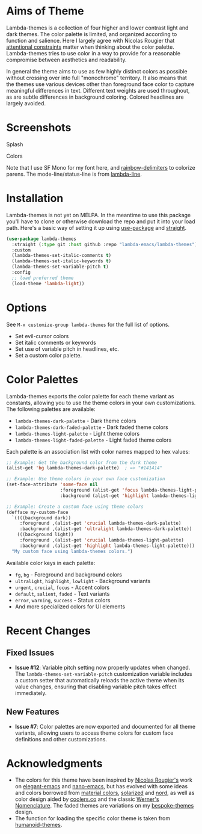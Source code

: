 #+html: <a href="https://www.buymeacoffee.com/fxpy8fzgyxg" target="_blank"><img src="https://www.buymeacoffee.com/assets/img/custom_images/orange_img.png" alt="Buy Me A Coffee" style="height: 25px !important;width: 120px !important;box-shadow: 0px 3px 2px 0px rgba(190, 190, 190, 0.5) !important;-webkit-box-shadow: 0px 3px 2px 0px rgba(190, 190, 190, 0.5) !important;" ></a>

* Aims of Theme

Lambda-themes is a collection of four higher and lower contrast light and dark
themes. The color palette is limited, and organized according to function and
salience. Here I largely agree with Nicolas Rougier that [[https://arxiv.org/pdf/2008.06030.pdf][attentional constraints]]
matter when thinking about the color palette. Lambda-themes tries to use color
in a way to provide for a reasonable compromise between aesthetics and
readability.

In general the theme aims to use as few highly distinct colors as possible
without crossing over into full "monochrome" territory. It also means that the
themes use various devices other than foreground face color to capture
meaningful differences in text. Different text weights are used throughout, as
are subtle differences in background coloring. Colored headlines are largely
avoided.

* Screenshots
#+BEGIN_HTML
<div>
<p>Splash</p>
<img src="./screenshots/light-splash.png" width=47.5%/>
<img src="./screenshots/dark-splash.png" width=47.5%/>
<img src="./screenshots/light-faded-splash.png" width=47.5%/>
<img src="./screenshots/dark-faded-splash.png" width=47.5%/>
</div>

<div>
<p>Colors</p>
<img src="./screenshots/colors-lambda-light.png"  width=47.5%/>
<img src="./screenshots/colors-lambda-dark.png" width=47.5%/>
<img src="./screenshots/colors-lambda-light-faded.png" width=47.5%/>
<img src="./screenshots/colors-lambda-dark-faded.png"  width=47.5%/>
</div>
#+END_HTML

Note that I use SF Mono for my font here, and [[https://github.com/Fanael/rainbow-delimiters][rainbow-delimiters]] to colorize
parens. The mode-line/status-line is from [[https://github.com/Lambda-Emacs/lambda-line][lambda-line]]. 

* Installation

Lambda-themes is not yet on MELPA. In the meantime to use this package you'll
have to clone or otherwise download the repo and put it into your load path.
Here's a basic way of setting it up using [[https://github.com/jwiegley/use-package][use-package]] and [[https://github.com/raxod502/straight.el][straight]].

#+begin_src emacs-lisp
  (use-package lambda-themes
    :straight (:type git :host github :repo "lambda-emacs/lambda-themes") 
    :custom
    (lambda-themes-set-italic-comments t)
    (lambda-themes-set-italic-keywords t)
    (lambda-themes-set-variable-pitch t) 
    :config
    ;; load preferred theme 
    (load-theme 'lambda-light))
#+end_src

* Options

See =M-x customize-group lambda-themes= for the full list of options.

- Set evil-cursor colors
- Set italic comments or keywords
- Set use of variable pitch in headlines, etc. 
- Set a custom color palette.

* Color Palettes

Lambda-themes exports the color palette for each theme variant as constants,
allowing you to use the theme colors in your own customizations. The following
palettes are available:

- =lambda-themes-dark-palette= - Dark theme colors
- =lambda-themes-dark-faded-palette= - Dark faded theme colors  
- =lambda-themes-light-palette= - Light theme colors
- =lambda-themes-light-faded-palette= - Light faded theme colors

Each palette is an association list with color names mapped to hex values:

#+begin_src emacs-lisp
  ;; Example: Get the background color from the dark theme
  (alist-get 'bg lambda-themes-dark-palette)  ; => "#141414"
  
  ;; Example: Use theme colors in your own face customization
  (set-face-attribute 'some-face nil
                      :foreground (alist-get 'focus lambda-themes-light-palette)
                      :background (alist-get 'highlight lambda-themes-light-palette))
  
  ;; Example: Create a custom face using theme colors
  (defface my-custom-face
    `((((background dark))
       :foreground ,(alist-get 'crucial lambda-themes-dark-palette)
       :background ,(alist-get 'ultralight lambda-themes-dark-palette))
      (((background light))
       :foreground ,(alist-get 'crucial lambda-themes-light-palette)
       :background ,(alist-get 'highlight lambda-themes-light-palette)))
    "My custom face using lambda-themes colors.")
#+end_src

Available color keys in each palette:
- =fg=, =bg= - Foreground and background colors
- =ultralight=, =highlight=, =lowlight= - Background variants
- =urgent=, =crucial=, =focus= - Accent colors
- =default=, =salient=, =faded= - Text variants
- =error=, =warning=, =success= - Status colors
- And more specialized colors for UI elements


* Recent Changes

** Fixed Issues
- *Issue #12*: Variable pitch setting now properly updates when changed. The
  =lambda-themes-set-variable-pitch= customization variable includes a custom
  setter that automatically reloads the active theme when its value changes,
  ensuring that disabling variable pitch takes effect immediately.

** New Features  
- *Issue #7*: Color palettes are now exported and documented for all theme
  variants, allowing users to access theme colors for custom face definitions
  and other customizations.

* Acknowledgments

- The colors for this theme have been inspired by [[https://github.com/rougier][Nicolas Rougier's]] work on
  [[https://github.com/rougier/elegant-emacs][elegant-emacs]] and [[https://github.com/rougier/nano-emacs][nano-emacs]], but has evolved with some ideas and colors
  borrowed from [[https://material.io/design/color/the-color-system.html#color-theme-creation][material colors]], [[https://github.com/bbatsov/solarized-emacs][solarized]] and [[https://github.com/arcticicestudio/nord-emacs][nord]], as well as color design
  aided by [[https://coolors.co][coolers.co]] and the classic [[https://www.c82.net/werner/][Werner's Nomenclature]]. The faded themes
  are variations on my [[https://github.com/mclear-tools/bespoke-themes][bespoke-themes]] design.
- The function for loading the specific color theme is taken from
  [[https://github.com/humanoid-colors/emacs-humanoid-themes][humanoid-themes]].
